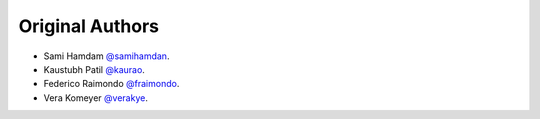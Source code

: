 Original Authors
===============
* Sami Hamdam `@samihamdan <https://github.com/samihamdan>`_.
* Kaustubh Patil `@kaurao <https://github.com/kaurao>`_.
* Federico Raimondo `@fraimondo <https://github.com/fraimondo>`_.
* Vera Komeyer `@verakye <https://github.com/verakye>`_.